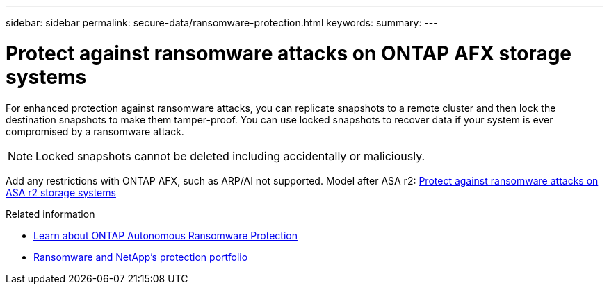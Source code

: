 ---
sidebar: sidebar
permalink: secure-data/ransomware-protection.html
keywords: 
summary: 
---

= Protect against ransomware attacks on ONTAP AFX storage systems
:icons: font
:imagesdir: ../media/

[.lead]
For enhanced protection against ransomware attacks, you can replicate snapshots to a remote cluster and then lock the destination snapshots to make them tamper-proof. You can use locked snapshots to recover data if your system is ever compromised by a ransomware attack.

[NOTE]
Locked snapshots cannot be deleted including accidentally or maliciously.

Add any restrictions with ONTAP AFX, such as ARP/AI not supported. Model after ASA r2: https://docs.netapp.com/us-en/asa-r2/secure-data/ransomware-protection.html[Protect against ransomware attacks on ASA r2 storage systems^]

.Related information

* https://docs.netapp.com/us-en/ontap/anti-ransomware/index.html[Learn about ONTAP Autonomous Ransomware Protection^]

* https://docs.netapp.com/us-en/ontap-technical-reports/ransomware-solutions/ransomware-overview.html#data-is-the-primary-target[Ransomware and NetApp's protection portfolio^]
